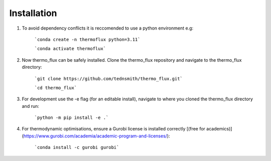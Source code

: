 .. _installation:

Installation
============
	
1. To avoid dependency conflicts it is reccomended to use a python environment e.g:

	```conda create -n thermoflux python=3.11```
	 
	```conda activate thermoflux```

2. Now thermo_flux can be safely installed. Clone the thermo_flux repository and navigate to the thermo_flux directory:
  
	```git clone https://github.com/tednsmith/thermo_flux.git```

	```cd thermo_flux```

3. For development use the -e flag (for an editable install), navigate to where you cloned the thermo_flux directory and run:

	```python -m pip install -e .``` 
	
4. For thermodynamic optimisations, ensure a Gurobi license is installed correctly [(free for academics)](https://www.gurobi.com/academia/academic-program-and-licenses/):

	```conda install -c gurobi gurobi```
	
